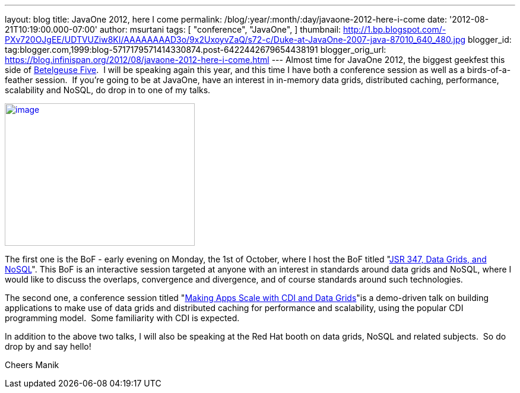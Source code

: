 ---
layout: blog
title: JavaOne 2012, here I come
permalink: /blog/:year/:month/:day/javaone-2012-here-i-come
date: '2012-08-21T10:19:00.000-07:00'
author: msurtani
tags: [ "conference",
"JavaOne",
]
thumbnail: http://1.bp.blogspot.com/-PXv720OJgEE/UDTVUZiw8KI/AAAAAAAAD3o/9x2UxoyvZaQ/s72-c/Duke-at-JavaOne-2007-java-87010_640_480.jpg
blogger_id: tag:blogger.com,1999:blog-5717179571414330874.post-6422442679654438191
blogger_orig_url: https://blog.infinispan.org/2012/08/javaone-2012-here-i-come.html
---
Almost time for JavaOne 2012, the biggest geekfest this side of
http://en.wikipedia.org/wiki/Betelgeuse_Five#Betelgeuse_Five[Betelgeuse
Five].  I will be speaking again this year, and this time I have both a
conference session as well as a birds-of-a-feather session.  If you're
going to be at JavaOne, have an interest in in-memory data grids,
distributed caching, performance, scalability and NoSQL, do drop in to
one of my talks.


http://1.bp.blogspot.com/-PXv720OJgEE/UDTVUZiw8KI/AAAAAAAAD3o/9x2UxoyvZaQ/s1600/Duke-at-JavaOne-2007-java-87010_640_480.jpg[image:http://1.bp.blogspot.com/-PXv720OJgEE/UDTVUZiw8KI/AAAAAAAAD3o/9x2UxoyvZaQ/s320/Duke-at-JavaOne-2007-java-87010_640_480.jpg[image,width=320,height=240]]

The first one is the BoF - early evening on Monday, the 1st of October,
where I host the BoF titled
"https://oracleus.activeevents.com/connect/sessionDetail.ww?SESSION_ID=5866[JSR
347, Data Grids, and NoSQL]". This BoF is an interactive session
targeted at anyone with an interest in standards around data grids and
NoSQL, where I would like to discuss the overlaps, convergence and
divergence, and of course standards around such technologies.

The second one, a conference session titled
"https://oracleus.activeevents.com/connect/sessionDetail.ww?SESSION_ID=5875[Making
Apps Scale with CDI and Data Grids]"is a demo-driven talk on building
applications to make use of data grids and distributed caching for
performance and scalability, using the popular CDI programming model.
 Some familiarity with CDI is expected.

In addition to the above two talks, I will also be speaking at the Red
Hat booth on data grids, NoSQL and related subjects.  So do drop by and
say hello!

Cheers
Manik
